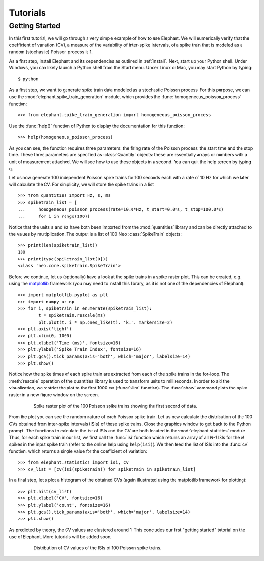 *********
Tutorials
*********

Getting Started
---------------

In this first tutorial, we will go through a very simple example of how to use Elephant. We will numerically verify that the coefficient of variation (CV), a measure of the variability of inter-spike intervals, of a spike train that is modeled as a random (stochastic) Poisson process is 1.

As a first step, install Elephant and its dependencies as outlined in :ref:`install`. Next, start up your Python shell. Under Windows, you can likely launch a Python shell from the Start menu. Under Linux or Mac, you may start Python by typing::

    $ python

As a first step, we want to generate spike train data modeled as a stochastic Poisson process. For this purpose, we can use the :mod:`elephant.spike_train_generation` module, which provides the :func:`homogeneous_poisson_process` function::

    >>> from elephant.spike_train_generation import homogeneous_poisson_process

Use the :func:`help()` function of Python to display the documentation for this function::

    >>> help(homogeneous_poisson_process)

As you can see, the function requires three parameters: the firing rate of the Poisson process, the start time and the stop time. These three parameters are specified as :class:`Quantity` objects: these are essentially arrays or numbers with a unit of measurement attached. We will see how to use these objects in a second. You can quit the help screen by typing ``q``.

Let us now generate 100 independent Poisson spike trains for 100 seconds each with a rate of 10 Hz for which we later will calculate the CV. For simplicity, we will store the spike trains in a list::

    >>> from quantities import Hz, s, ms
    >>> spiketrain_list = [
    ...     homogeneous_poisson_process(rate=10.0*Hz, t_start=0.0*s, t_stop=100.0*s)
    ...     for i in range(100)]

Notice that the units ``s`` and ``Hz`` have both been imported from the :mod:`quantities` library and can be directly attached to the values by multiplication. The output is a list of 100 Neo :class:`SpikeTrain` objects::

    >>> print(len(spiketrain_list))
    100
    >>> print(type(spiketrain_list[0]))
    <class 'neo.core.spiketrain.SpikeTrain'>

Before we continue, let us (optionally) have a look at the spike trains in a spike raster plot. This can be created, e.g., using the `matplotlib`_ framework (you may need to install this library, as it is not one of the dependencies of Elephant)::

    >>> import matplotlib.pyplot as plt
    >>> import numpy as np
    >>> for i, spiketrain in enumerate(spiketrain_list):
            t = spiketrain.rescale(ms)
            plt.plot(t, i * np.ones_like(t), 'k.', markersize=2)
    >>> plt.axis('tight')
    >>> plt.xlim(0, 1000)
    >>> plt.xlabel('Time (ms)', fontsize=16)
    >>> plt.ylabel('Spike Train Index', fontsize=16)
    >>> plt.gca().tick_params(axis='both', which='major', labelsize=14)
    >>> plt.show()

Notice how the spike times of each spike train are extracted from each of the spike trains in the for-loop. The :meth:`rescale` operation of the quantities library is used to transform units to milliseconds. In order to aid the visualization, we restrict the plot to the first 1000 ms (:func:`xlim` function). The :func:`show` command plots the spike raster in a new figure window on the screen.

.. figure:: images/tutorials/tutorial_1_figure_1.png
    :width: 600 px
    :align: center
    :figwidth: 80 %
    
    Spike raster plot of the 100 Poisson spike trains showing the first second of data.

From the plot you can see the random nature of each Poisson spike train. Let us now calculate the distribution of the 100 CVs obtained from inter-spike intervals (ISIs) of these spike trains. Close the graphics window to get back to the Python prompt. The functions to calculate the list of ISIs and the CV are both located in the :mod:`elephant.statistics` module. Thus, for each spike train in our list, we first call the :func:`isi` function which returns an array of all *N-1* ISIs for the *N* spikes in the input spike train (refer to the online help using ``help(isi)``). We then feed the list of ISIs into the :func:`cv` function, which returns a single value for the coefficient of variation::

    >>> from elephant.statistics import isi, cv
    >>> cv_list = [cv(isi(spiketrain)) for spiketrain in spiketrain_list]

In a final step, let's plot a histogram of the obtained CVs (again illustrated using the matplotlib framework for plotting)::

    >>> plt.hist(cv_list)
    >>> plt.xlabel('CV', fontsize=16)
    >>> plt.ylabel('count', fontsize=16)
    >>> plt.gca().tick_params(axis='both', which='major', labelsize=14)
    >>> plt.show()

As predicted by theory, the CV values are clustered around 1. This concludes our first "getting started" tutorial on the use of Elephant. More tutorials will be added soon.

.. figure:: images/tutorials/tutorial_1_figure_2.png
    :width: 600 px
    :align: center
    :figwidth: 80 %
    
    Distribution of CV values of the ISIs of 100 Poisson spike trains.



.. _`matplotlib`: http://matplotlib.org/
